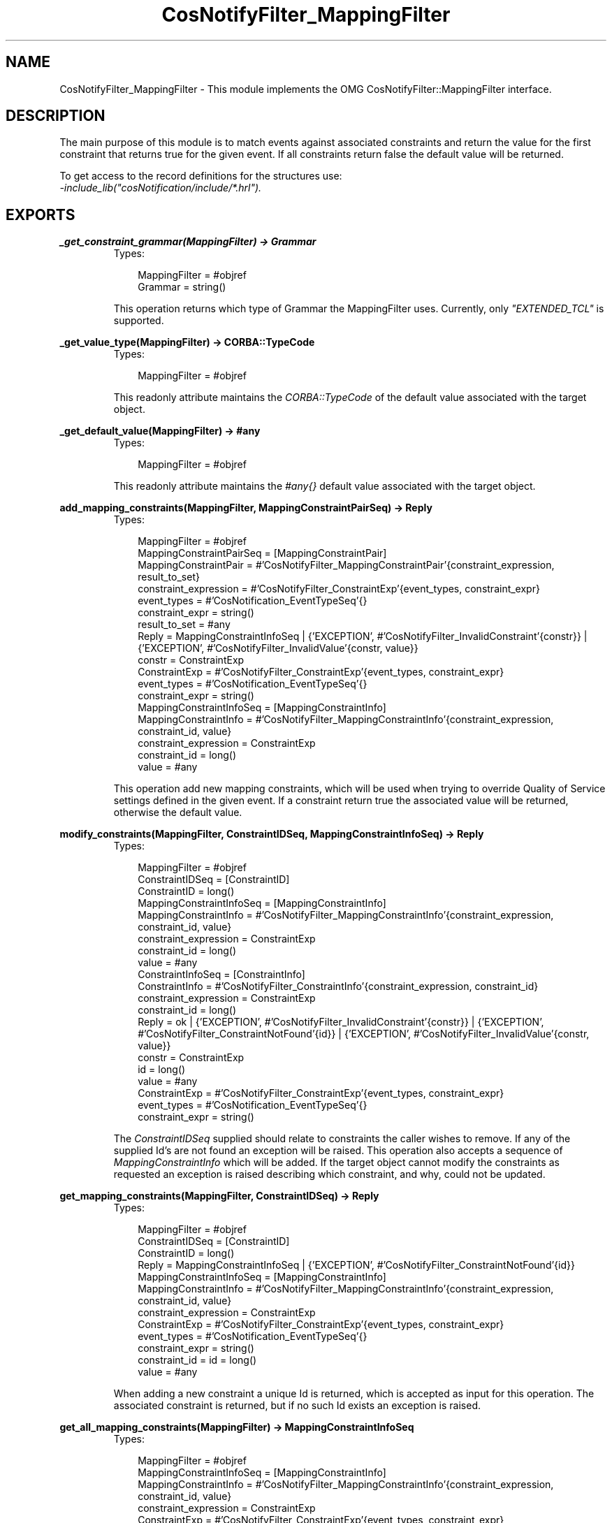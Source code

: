 .TH CosNotifyFilter_MappingFilter 3 "cosNotification 1.1.17" "Ericsson AB" "Erlang Module Definition"
.SH NAME
CosNotifyFilter_MappingFilter \- This module implements the OMG CosNotifyFilter::MappingFilter interface.
.SH DESCRIPTION
.LP
The main purpose of this module is to match events against associated constraints and return the value for the first constraint that returns true for the given event\&. If all constraints return false the default value will be returned\&.
.LP
To get access to the record definitions for the structures use: 
.br
\fI-include_lib("cosNotification/include/*\&.hrl")\&.\fR\&
.SH EXPORTS
.LP
.B
_get_constraint_grammar(MappingFilter) -> Grammar
.br
.RS
.TP 3
Types:

MappingFilter = #objref
.br
Grammar = string()
.br
.RE
.RS
.LP
This operation returns which type of Grammar the MappingFilter uses\&. Currently, only \fI"EXTENDED_TCL"\fR\& is supported\&.
.RE
.LP
.B
_get_value_type(MappingFilter) -> CORBA::TypeCode
.br
.RS
.TP 3
Types:

MappingFilter = #objref
.br
.RE
.RS
.LP
This readonly attribute maintains the \fICORBA::TypeCode\fR\& of the default value associated with the target object\&.
.RE
.LP
.B
_get_default_value(MappingFilter) -> #any
.br
.RS
.TP 3
Types:

MappingFilter = #objref
.br
.RE
.RS
.LP
This readonly attribute maintains the \fI#any{}\fR\& default value associated with the target object\&.
.RE
.LP
.B
add_mapping_constraints(MappingFilter, MappingConstraintPairSeq) -> Reply
.br
.RS
.TP 3
Types:

MappingFilter = #objref
.br
MappingConstraintPairSeq = [MappingConstraintPair]
.br
MappingConstraintPair = #'CosNotifyFilter_MappingConstraintPair'{constraint_expression, result_to_set}
.br
constraint_expression = #'CosNotifyFilter_ConstraintExp'{event_types, constraint_expr}
.br
event_types = #'CosNotification_EventTypeSeq'{}
.br
constraint_expr = string()
.br
result_to_set = #any
.br
Reply = MappingConstraintInfoSeq | {'EXCEPTION', #'CosNotifyFilter_InvalidConstraint'{constr}} | {'EXCEPTION', #'CosNotifyFilter_InvalidValue'{constr, value}}
.br
constr = ConstraintExp
.br
ConstraintExp = #'CosNotifyFilter_ConstraintExp'{event_types, constraint_expr}
.br
event_types = #'CosNotification_EventTypeSeq'{}
.br
constraint_expr = string()
.br
MappingConstraintInfoSeq = [MappingConstraintInfo]
.br
MappingConstraintInfo = #'CosNotifyFilter_MappingConstraintInfo'{constraint_expression, constraint_id, value}
.br
constraint_expression = ConstraintExp
.br
constraint_id = long()
.br
value = #any
.br
.RE
.RS
.LP
This operation add new mapping constraints, which will be used when trying to override Quality of Service settings defined in the given event\&. If a constraint return true the associated value will be returned, otherwise the default value\&.
.RE
.LP
.B
modify_constraints(MappingFilter, ConstraintIDSeq, MappingConstraintInfoSeq) -> Reply
.br
.RS
.TP 3
Types:

MappingFilter = #objref
.br
ConstraintIDSeq = [ConstraintID]
.br
ConstraintID = long()
.br
MappingConstraintInfoSeq = [MappingConstraintInfo]
.br
MappingConstraintInfo = #'CosNotifyFilter_MappingConstraintInfo'{constraint_expression, constraint_id, value}
.br
constraint_expression = ConstraintExp
.br
constraint_id = long()
.br
value = #any
.br
ConstraintInfoSeq = [ConstraintInfo]
.br
ConstraintInfo = #'CosNotifyFilter_ConstraintInfo'{constraint_expression, constraint_id}
.br
constraint_expression = ConstraintExp
.br
constraint_id = long()
.br
Reply = ok | {'EXCEPTION', #'CosNotifyFilter_InvalidConstraint'{constr}} | {'EXCEPTION', #'CosNotifyFilter_ConstraintNotFound'{id}} | {'EXCEPTION', #'CosNotifyFilter_InvalidValue'{constr, value}}
.br
constr = ConstraintExp
.br
id = long()
.br
value = #any
.br
ConstraintExp = #'CosNotifyFilter_ConstraintExp'{event_types, constraint_expr}
.br
event_types = #'CosNotification_EventTypeSeq'{}
.br
constraint_expr = string()
.br
.RE
.RS
.LP
The \fIConstraintIDSeq\fR\& supplied should relate to constraints the caller wishes to remove\&. If any of the supplied Id\&'s are not found an exception will be raised\&. This operation also accepts a sequence of \fIMappingConstraintInfo\fR\& which will be added\&. If the target object cannot modify the constraints as requested an exception is raised describing which constraint, and why, could not be updated\&.
.RE
.LP
.B
get_mapping_constraints(MappingFilter, ConstraintIDSeq) -> Reply
.br
.RS
.TP 3
Types:

MappingFilter = #objref
.br
ConstraintIDSeq = [ConstraintID]
.br
ConstraintID = long()
.br
Reply = MappingConstraintInfoSeq | {'EXCEPTION', #'CosNotifyFilter_ConstraintNotFound'{id}}
.br
MappingConstraintInfoSeq = [MappingConstraintInfo]
.br
MappingConstraintInfo = #'CosNotifyFilter_MappingConstraintInfo'{constraint_expression, constraint_id, value}
.br
constraint_expression = ConstraintExp
.br
ConstraintExp = #'CosNotifyFilter_ConstraintExp'{event_types, constraint_expr}
.br
event_types = #'CosNotification_EventTypeSeq'{}
.br
constraint_expr = string()
.br
constraint_id = id = long()
.br
value = #any
.br
.RE
.RS
.LP
When adding a new constraint a unique Id is returned, which is accepted as input for this operation\&. The associated constraint is returned, but if no such Id exists an exception is raised\&.
.RE
.LP
.B
get_all_mapping_constraints(MappingFilter) -> MappingConstraintInfoSeq
.br
.RS
.TP 3
Types:

MappingFilter = #objref
.br
MappingConstraintInfoSeq = [MappingConstraintInfo]
.br
MappingConstraintInfo = #'CosNotifyFilter_MappingConstraintInfo'{constraint_expression, constraint_id, value}
.br
constraint_expression = ConstraintExp
.br
ConstraintExp = #'CosNotifyFilter_ConstraintExp'{event_types, constraint_expr}
.br
event_types = #'CosNotification_EventTypeSeq'{}
.br
constraint_expr = string()
.br
constraint_id = long()
.br
value = #any
.br
.RE
.RS
.LP
This operation returns a sequence of all unique Id\&'s associated with the target object\&. If no constraint have been added the sequence will be empty\&.
.RE
.LP
.B
remove_all_mapping_constraints(MappingFilter) -> ok
.br
.RS
.TP 3
Types:

MappingFilter = #objref
.br
.RE
.RS
.LP
This operation removes all constraints associated with the target object\&.
.RE
.LP
.B
destroy(MappingFilter) -> ok
.br
.RS
.TP 3
Types:

MappingFilter = #objref
.br
.RE
.RS
.LP
This operation terminates the target object\&. Remember to remove this Filter from the objects it have been associated with\&.
.RE
.LP
.B
match(MappingFilter, Event) -> Reply
.br
.RS
.TP 3
Types:

MappingFilter = #objref
.br
Event = #any
.br
Reply = {boolean(), #any} | {'EXCEPTION', #'CosNotifyFilter_UnsupportedFilterableData'{}}
.br
.RE
.RS
.LP
This operation evaluates \fIAny\fR\& events with the Filter\&'s constraints, and returns the value to use\&. The value is the default value if all constraints returns false and the value associated with the first constraint returning true\&.
.RE
.LP
.B
match_structured(MappingFilter, Event) -> Reply
.br
.RS
.TP 3
Types:

MappingFilter = #objref
.br
Event = #'CosNotification_StructuredEvent'{}
.br
Reply = {boolean(), #any} | {'EXCEPTION', #'CosNotifyFilter_UnsupportedFilterableData'{}}
.br
.RE
.RS
.LP
Similar to \fImatch/2\fR\& but accepts a structured event as input\&.
.RE